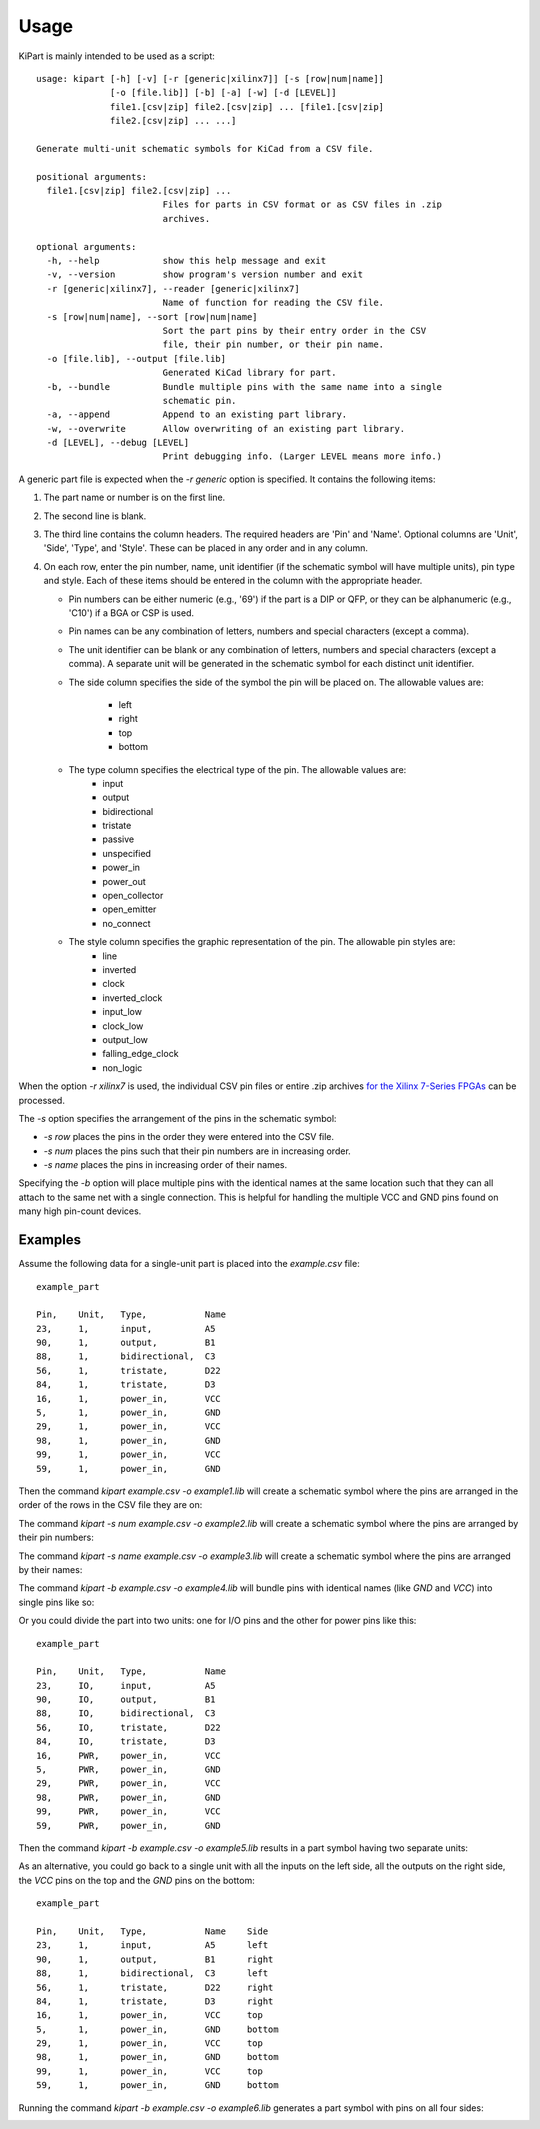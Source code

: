 ========
Usage
========

KiPart is mainly intended to be  used as a script::

    usage: kipart [-h] [-v] [-r [generic|xilinx7]] [-s [row|num|name]]
                  [-o [file.lib]] [-b] [-a] [-w] [-d [LEVEL]]
                  file1.[csv|zip] file2.[csv|zip] ... [file1.[csv|zip]
                  file2.[csv|zip] ... ...]

    Generate multi-unit schematic symbols for KiCad from a CSV file.

    positional arguments:
      file1.[csv|zip] file2.[csv|zip] ...
                            Files for parts in CSV format or as CSV files in .zip
                            archives.

    optional arguments:
      -h, --help            show this help message and exit
      -v, --version         show program's version number and exit
      -r [generic|xilinx7], --reader [generic|xilinx7]
                            Name of function for reading the CSV file.
      -s [row|num|name], --sort [row|num|name]
                            Sort the part pins by their entry order in the CSV
                            file, their pin number, or their pin name.
      -o [file.lib], --output [file.lib]
                            Generated KiCad library for part.
      -b, --bundle          Bundle multiple pins with the same name into a single
                            schematic pin.
      -a, --append          Append to an existing part library.
      -w, --overwrite       Allow overwriting of an existing part library.
      -d [LEVEL], --debug [LEVEL]
                            Print debugging info. (Larger LEVEL means more info.)
                            
A generic part file is expected when the `-r generic` option is specified.
It contains the following items:

#. The part name or number is on the first line.
#. The second line is blank.
#. The third line contains the column headers. The required headers are 'Pin' and 'Name'.
   Optional columns are 'Unit', 'Side', 'Type', and 'Style'.
   These can be placed in any order and in any column.
#. On each row, enter the pin number, name, unit identifier (if the schematic symbol will have multiple units),
   pin type and style. Each of these items should be entered in the column with the appropriate header.

   * Pin numbers can be either numeric (e.g., '69') if the part is a DIP or QFP, or they can be
     alphanumeric (e.g., 'C10') if a BGA or CSP is used.
   * Pin names can be any combination of letters, numbers and special characters (except a comma).
   * The unit identifier can be blank or any combination of letters, numbers and special characters (except a comma).
     A separate unit will be generated in the schematic symbol for each distinct unit identifier.
   * The side column specifies the side of the symbol the pin will be placed on.
     The allowable values are:
        * left
        * right
        * top
        * bottom
   * The type column specifies the electrical type of the pin. The allowable values are:
        * input
        * output
        * bidirectional
        * tristate
        * passive
        * unspecified
        * power_in
        * power_out
        * open_collector
        * open_emitter
        * no_connect
   * The style column specifies the graphic representation of the pin. The allowable pin styles are:
        * line
        * inverted
        * clock
        * inverted_clock
        * input_low
        * clock_low
        * output_low
        * falling_edge_clock
        * non_logic

When the option `-r xilinx7` is used, the individual CSV pin files or entire .zip archives
`for the Xilinx 7-Series FPGAs <http://www.xilinx.com/support/packagefiles/>`_ can be processed.

The `-s` option specifies the arrangement of the pins in the schematic symbol:

* `-s row` places the pins in the order they were entered into the CSV file.
* `-s num` places the pins such that their pin numbers are in increasing order.
* `-s name` places the pins in increasing order of their names.

Specifying the `-b` option will place multiple pins with the identical names at the same location
such that they can all attach to the same net with a single connection.
This is helpful for handling the multiple VCC and GND pins found on many high pin-count devices.


Examples
-----------

Assume the following data for a single-unit part is placed into the `example.csv` file::

    example_part

    Pin,    Unit,   Type,           Name
    23,     1,      input,          A5
    90,     1,      output,         B1
    88,     1,      bidirectional,  C3
    56,     1,      tristate,       D22
    84,     1,      tristate,       D3
    16,     1,      power_in,       VCC
    5,      1,      power_in,       GND
    29,     1,      power_in,       VCC
    98,     1,      power_in,       GND
    99,     1,      power_in,       VCC
    59,     1,      power_in,       GND

Then the command `kipart example.csv -o example1.lib` will create a schematic symbol
where the pins are arranged in the order of the rows in the CSV file they are on:

.. image:: example1.png

The command `kipart -s num example.csv -o example2.lib` will create a schematic symbol
where the pins are arranged by their pin numbers:

.. image:: example2.png

The command `kipart -s name example.csv -o example3.lib` will create a schematic symbol
where the pins are arranged by their names:

.. image:: example3.png

The command `kipart -b example.csv -o example4.lib` will bundle pins with identical names 
(like `GND` and `VCC`) into single pins like so:

.. image:: example4.png

Or you could divide the part into two units: one for I/O pins and the other for power pins
like this::

    example_part

    Pin,    Unit,   Type,           Name
    23,     IO,     input,          A5
    90,     IO,     output,         B1
    88,     IO,     bidirectional,  C3
    56,     IO,     tristate,       D22
    84,     IO,     tristate,       D3
    16,     PWR,    power_in,       VCC
    5,      PWR,    power_in,       GND
    29,     PWR,    power_in,       VCC
    98,     PWR,    power_in,       GND
    99,     PWR,    power_in,       VCC
    59,     PWR,    power_in,       GND
    
Then the command `kipart -b example.csv -o example5.lib` results in a part symbol having two separate units:

.. image:: example5_1.png

.. image:: example5_2.png

As an alternative, you could go back to a single unit with all the inputs on the left side,
all the outputs on the right side, the `VCC` pins on the top and the `GND` pins on the bottom::

    example_part

    Pin,    Unit,   Type,           Name    Side
    23,     1,      input,          A5      left
    90,     1,      output,         B1      right
    88,     1,      bidirectional,  C3      left
    56,     1,      tristate,       D22     right
    84,     1,      tristate,       D3      right
    16,     1,      power_in,       VCC     top
    5,      1,      power_in,       GND     bottom
    29,     1,      power_in,       VCC     top
    98,     1,      power_in,       GND     bottom
    99,     1,      power_in,       VCC     top
    59,     1,      power_in,       GND     bottom
    
Running the command `kipart -b example.csv -o example6.lib` generates a part symbol with pins on all four sides:

.. image:: example6.png
